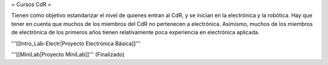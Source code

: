 = Cursos CdR =

Tienen como objetivo estandarizar el nivel de quienes entran al CdR, y se inician en la electrónica y la robótica. Hay que tener en cuenta que muchos de los miembros del CdR no pertenecen a electrónica. Asimismo, muchos de los miembros de electrónica de los primeros años tienen relativamente poca experiencia en electrónica aplicada.

'''[[Intro_Lab-Electr|Proyecto Electrónica Básica]]'''

'''[[MiniLab|Proyecto MiniLab]]'''     (Finalizado)
